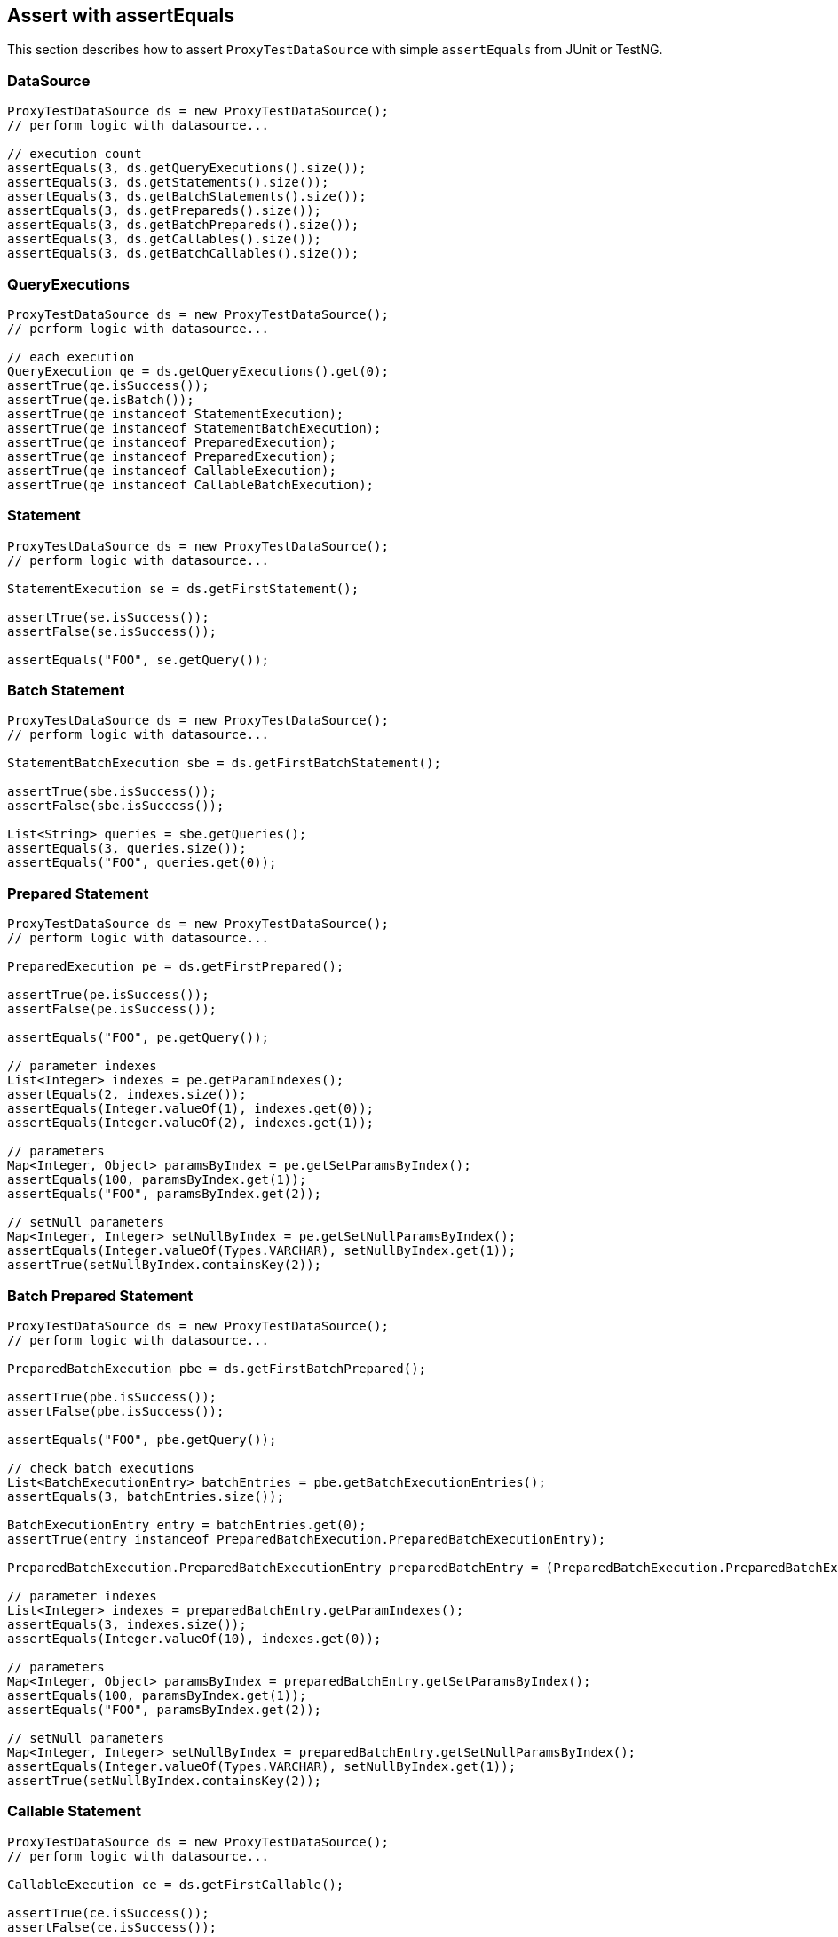 [[assert-with-assertequals]]
== Assert with assertEquals

This section describes how to assert `ProxyTestDataSource` with simple `assertEquals` from JUnit or TestNG.

=== DataSource

[source,java,indent=0]
[subs="verbatim,attributes"]
----
    ProxyTestDataSource ds = new ProxyTestDataSource();
    // perform logic with datasource...

    // execution count
    assertEquals(3, ds.getQueryExecutions().size());
    assertEquals(3, ds.getStatements().size());
    assertEquals(3, ds.getBatchStatements().size());
    assertEquals(3, ds.getPrepareds().size());
    assertEquals(3, ds.getBatchPrepareds().size());
    assertEquals(3, ds.getCallables().size());
    assertEquals(3, ds.getBatchCallables().size());
----

=== QueryExecutions

[source,java,indent=0]
[subs="verbatim,attributes"]
----
    ProxyTestDataSource ds = new ProxyTestDataSource();
    // perform logic with datasource...

    // each execution
    QueryExecution qe = ds.getQueryExecutions().get(0);
    assertTrue(qe.isSuccess());
    assertTrue(qe.isBatch());
    assertTrue(qe instanceof StatementExecution);
    assertTrue(qe instanceof StatementBatchExecution);
    assertTrue(qe instanceof PreparedExecution);
    assertTrue(qe instanceof PreparedExecution);
    assertTrue(qe instanceof CallableExecution);
    assertTrue(qe instanceof CallableBatchExecution);
----

=== Statement

[source,java,indent=0]
[subs="verbatim,attributes"]
----
    ProxyTestDataSource ds = new ProxyTestDataSource();
    // perform logic with datasource...

    StatementExecution se = ds.getFirstStatement();

    assertTrue(se.isSuccess());
    assertFalse(se.isSuccess());

    assertEquals("FOO", se.getQuery());
----


=== Batch Statement

[source,java,indent=0]
[subs="verbatim,attributes"]
----
    ProxyTestDataSource ds = new ProxyTestDataSource();
    // perform logic with datasource...

    StatementBatchExecution sbe = ds.getFirstBatchStatement();

    assertTrue(sbe.isSuccess());
    assertFalse(sbe.isSuccess());

    List<String> queries = sbe.getQueries();
    assertEquals(3, queries.size());
    assertEquals("FOO", queries.get(0));
----

=== Prepared Statement


[source,java,indent=0]
[subs="verbatim,attributes"]
----
    ProxyTestDataSource ds = new ProxyTestDataSource();
    // perform logic with datasource...

    PreparedExecution pe = ds.getFirstPrepared();

    assertTrue(pe.isSuccess());
    assertFalse(pe.isSuccess());

    assertEquals("FOO", pe.getQuery());

    // parameter indexes
    List<Integer> indexes = pe.getParamIndexes();
    assertEquals(2, indexes.size());
    assertEquals(Integer.valueOf(1), indexes.get(0));
    assertEquals(Integer.valueOf(2), indexes.get(1));

    // parameters
    Map<Integer, Object> paramsByIndex = pe.getSetParamsByIndex();
    assertEquals(100, paramsByIndex.get(1));
    assertEquals("FOO", paramsByIndex.get(2));

    // setNull parameters
    Map<Integer, Integer> setNullByIndex = pe.getSetNullParamsByIndex();
    assertEquals(Integer.valueOf(Types.VARCHAR), setNullByIndex.get(1));
    assertTrue(setNullByIndex.containsKey(2));
----

=== Batch Prepared Statement

[source,java,indent=0]
[subs="verbatim,attributes"]
----
    ProxyTestDataSource ds = new ProxyTestDataSource();
    // perform logic with datasource...

    PreparedBatchExecution pbe = ds.getFirstBatchPrepared();

    assertTrue(pbe.isSuccess());
    assertFalse(pbe.isSuccess());

    assertEquals("FOO", pbe.getQuery());

    // check batch executions
    List<BatchExecutionEntry> batchEntries = pbe.getBatchExecutionEntries();
    assertEquals(3, batchEntries.size());

    BatchExecutionEntry entry = batchEntries.get(0);
    assertTrue(entry instanceof PreparedBatchExecution.PreparedBatchExecutionEntry);

    PreparedBatchExecution.PreparedBatchExecutionEntry preparedBatchEntry = (PreparedBatchExecution.PreparedBatchExecutionEntry) entry;

    // parameter indexes
    List<Integer> indexes = preparedBatchEntry.getParamIndexes();
    assertEquals(3, indexes.size());
    assertEquals(Integer.valueOf(10), indexes.get(0));

    // parameters
    Map<Integer, Object> paramsByIndex = preparedBatchEntry.getSetParamsByIndex();
    assertEquals(100, paramsByIndex.get(1));
    assertEquals("FOO", paramsByIndex.get(2));

    // setNull parameters
    Map<Integer, Integer> setNullByIndex = preparedBatchEntry.getSetNullParamsByIndex();
    assertEquals(Integer.valueOf(Types.VARCHAR), setNullByIndex.get(1));
    assertTrue(setNullByIndex.containsKey(2));
----


=== Callable Statement

[source,java,indent=0]
[subs="verbatim,attributes"]
----
    ProxyTestDataSource ds = new ProxyTestDataSource();
    // perform logic with datasource...

    CallableExecution ce = ds.getFirstCallable();

    assertTrue(ce.isSuccess());
    assertFalse(ce.isSuccess());

    assertEquals("FOO", ce.getQuery());

    // parameter names/indexes
    List<Integer> indexes = ce.getParamIndexes();
    assertEquals(2, indexes.size());
    assertEquals(Integer.valueOf(1), indexes.get(0));
    assertEquals(Integer.valueOf(2), indexes.get(1));

    List<String> names = ce.getParamNames();
    assertEquals(2, names.size());
    assertEquals("key1", names.get(0));
    assertEquals("key2", names.get(1));


    // registerOut names/indexes
    List<Integer> outIndexes = ce.getOutParamIndexes();
    assertEquals(1, outIndexes.size());
    assertEquals(Integer.valueOf(1), outIndexes.get(0));

    List<String> outNames = ce.getOutParamNames();
    assertEquals(1, outNames.size());
    assertEquals("key1", outNames.get(0));


    // parameters
    Map<Integer, Object> paramsByIndex = ce.getSetParamsByIndex();
    assertEquals(100, paramsByIndex.get(1));
    assertEquals("FOO", paramsByIndex.get(2));

    Map<String, Object> paramsByName = ce.getSetParamsByName();
    assertEquals(100, paramsByName.get("key1"));
    assertEquals("FOO", paramsByName.get("key2"));


    // setNull parameters
    Map<Integer, Integer> setNullByIndex = ce.getSetNullParamsByIndex();
    assertEquals(Integer.valueOf(Types.VARCHAR), setNullByIndex.get(1));
    assertTrue(setNullByIndex.containsKey(2));

    Map<String, Integer> setNullByName = ce.getSetNullParamsByName();
    assertEquals(Integer.valueOf(Types.VARCHAR), setNullByName.get("key1"));
    assertTrue(setNullByName.containsKey("key2"));


    // registerOut parameters
    Map<Integer, Object> outParamsByIndex = ce.getOutParamsByIndex();
    assertEquals(Types.INTEGER, outParamsByIndex.get(0));

    Map<String, Object> outParamsByName = ce.getOutParamsByName();
    assertEquals(JDBCType.INTEGER, outParamsByName.get("key"));
----


=== Batch Callable Statement

[source,java,indent=0]
[subs="verbatim,attributes"]
----
    ProxyTestDataSource ds = new ProxyTestDataSource();
    // perform logic with datasource...

    CallableBatchExecution cbe = ds.getFirstBatchCallable();

    assertTrue(cbe.isSuccess());
    assertFalse(cbe.isSuccess());

    assertEquals("FOO", cbe.getQuery());


    // check batch executions
    List<BatchExecutionEntry> batchEntries = cbe.getBatchExecutionEntries();
    assertEquals(3, batchEntries.size());

    BatchExecutionEntry entry = batchEntries.get(0);
    assertTrue(entry instanceof CallableBatchExecution.CallableBatchExecutionEntry);

    CallableBatchExecution.CallableBatchExecutionEntry callableBatchEntry = (CallableBatchExecution.CallableBatchExecutionEntry) entry;


    // parameter names/indexes
    List<String> names = callableBatchEntry.getParamNames();
    assertEquals(3, names.size());
    assertEquals("foo", names.get(0));

    List<Integer> indexes = callableBatchEntry.getParamIndexes();
    assertEquals(3, indexes.size());
    assertEquals(Integer.valueOf(10), indexes.get(0));


    // registerOut names/indexes
    List<Integer> outIndexes = callableBatchEntry.getOutParamIndexes();
    assertEquals(1, outIndexes.size());
    assertEquals(Integer.valueOf(1), outIndexes.get(0));

    List<String> outNames = callableBatchEntry.getOutParamNames();
    assertEquals(1, outNames.size());
    assertEquals("key1", outNames.get(0));


    // parameters
    Map<String, Object> paramsByName = callableBatchEntry.getSetParamsByName();
    assertEquals(100, paramsByName.get("key1"));
    assertEquals("FOO", paramsByName.get("key2"));

    Map<Integer, Object> paramsByIndex = callableBatchEntry.getSetParamsByIndex();
    assertEquals(100, paramsByIndex.get(1));
    assertEquals("FOO", paramsByIndex.get(2));


    // setNull parameters
    Map<String, Integer> setNullByName = callableBatchEntry.getSetNullParamsByName();
    assertEquals(Integer.valueOf(Types.VARCHAR), setNullByName.get("key1"));
    assertTrue(setNullByName.containsKey("key2"));

    Map<Integer, Integer> setNullByIndex = callableBatchEntry.getSetNullParamsByIndex();
    assertEquals(Integer.valueOf(Types.VARCHAR), setNullByIndex.get(1));
    assertTrue(setNullByIndex.containsKey(2));


    // registerOut parameters
    Map<String, Object> outParamByName = callableBatchEntry.getOutParamsByName();
    assertEquals(Types.VARCHAR, outParamByName.get("key1"));
    assertEquals(JDBCType.INTEGER, outParamByName.get("key2"));

    Map<Integer, Object> outParamByIndex = callableBatchEntry.getOutParamsByIndex();
    assertEquals(Types.VARCHAR, outParamByIndex.get(1));
    assertEquals(JDBCType.INTEGER, outParamByIndex.get(2));
----
